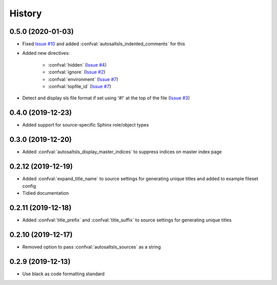 History
========

0.5.0 (2020-01-03)
--------------------

* Fixed `Issue #10 <https://github.com/Tanoti/sphinxcontrib-autosaltsls/issues/10>`_ and added :confval:`autosaltsls_indented_comments` for this
* Added new directives:

    * :confval:`hidden` (`Issue #4 <https://github.com/Tanoti/sphinxcontrib-autosaltsls/issues/4>`_)
    * :confval:`ignore` (`Issue #2 <https://github.com/Tanoti/sphinxcontrib-autosaltsls/issues/2>`_)
    * :confval:`environment` (`Issue #7 <https://github.com/Tanoti/sphinxcontrib-autosaltsls/issues/7>`_)
    * :confval:`topfile_id` (`Issue #7 <https://github.com/Tanoti/sphinxcontrib-autosaltsls/issues/7>`_)

* Detect and display sls file format if set using '#!' at the top of the file (`Issue #3 <https://github.com/Tanoti/sphinxcontrib-autosaltsls/issues/3>`_)

0.4.0 (2019-12-23)
--------------------

* Added support for source-specific Sphinx role/object types

0.3.0 (2019-12-20)
--------------------

* Added :confval:`autosaltsls_display_master_indices` to suppress indices on master index page

0.2.12 (2019-12-19)
--------------------

* Added :confval:`expand_title_name` to source settings for generating unique titles and added to example fileset config
* Tidied documentation

0.2.11 (2019-12-18)
--------------------

* Added :confval:`title_prefix` and :confval:`title_suffix` to source settings for generating unique titles

0.2.10 (2019-12-17)
--------------------

* Removed option to pass :confval:`autosaltsls_sources` as a string

0.2.9 (2019-12-13)
-------------------

* Use black as code formatting standard